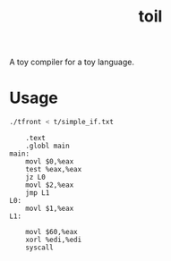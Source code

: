 #+TITLE: toil

A toy compiler for a toy language.

* Usage

#+begin_src sh :exports code :results none
  ./tfront < t/simple_if.txt
#+end_src

#+begin_src sh :results verbatim :exports results
  cat out.s
#+end_src

#+RESULTS:
#+begin_example
    .text
    .globl main
main:
    movl $0,%eax
    test %eax,%eax
    jz L0
    movl $2,%eax
    jmp L1
L0:
    movl $1,%eax
L1:

    movl $60,%eax
    xorl %edi,%edi
    syscall
#+end_example
